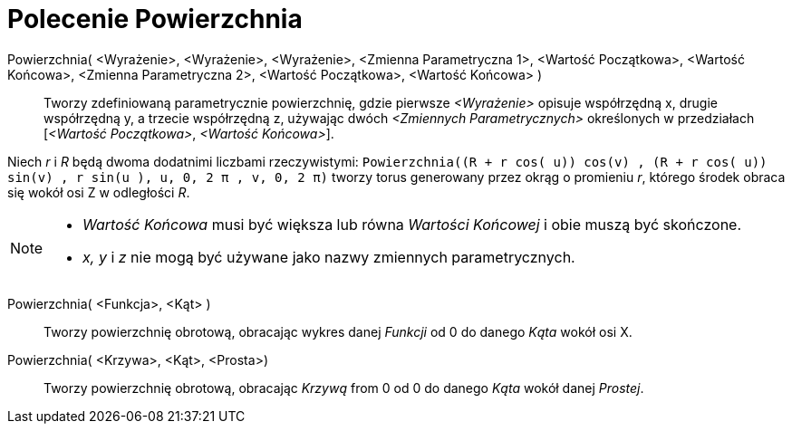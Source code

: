 = Polecenie Powierzchnia
:page-en: commands/Surface
ifdef::env-github[:imagesdir: /en/modules/ROOT/assets/images]

Powierzchnia( <Wyrażenie>, <Wyrażenie>, <Wyrażenie>, <Zmienna Parametryczna 1>, <Wartość Początkowa>, <Wartość Końcowa>, <Zmienna Parametryczna 2>, <Wartość Początkowa>, <Wartość Końcowa> )::

Tworzy zdefiniowaną parametrycznie powierzchnię,  gdzie pierwsze _<Wyrażenie>_ opisuje współrzędną x, drugie współrzędną y, a trzecie współrzędną z, używając dwóch _<Zmiennych Parametrycznych>_ 
określonych w przedziałach [_<Wartość Początkowa>_, _<Wartość Końcowa>_].

[EXAMPLE]
====

Niech _r_ i _R_ będą dwoma dodatnimi liczbami rzeczywistymi:
`++Powierzchnia((R + r cos( u)) cos(v) , (R + r cos( u)) sin(v) , r sin(u ), u, 0, 2 π , v, 0, 2 π)++` tworzy torus
generowany przez okrąg o promieniu _r_, którego środek obraca się wokół osi Z w odległości _R_.

====

[NOTE]
====

* _Wartość Końcowa_ musi być większa lub równa _Wartości Końcowej_ i obie muszą być skończone.
* _x, y_ i _z_ nie mogą być używane jako nazwy zmiennych parametrycznych.

====

Powierzchnia( <Funkcja>, <Kąt> )::
  Tworzy powierzchnię obrotową, obracając wykres danej _Funkcji_ od 0 do danego _Kąta_ wokół osi X.

Powierzchnia( <Krzywa>, <Kąt>, <Prosta>)::
  Tworzy powierzchnię obrotową, obracając _Krzywą_ from 0 od 0 do danego _Kąta_ wokół danej _Prostej_.

